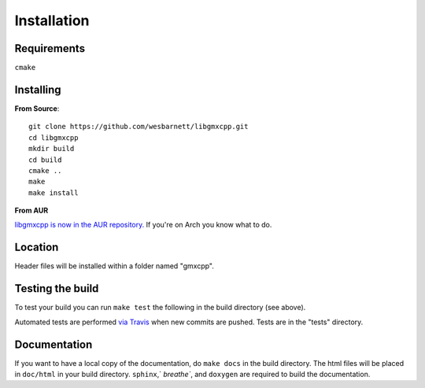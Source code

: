 Installation
=====================================

.. highlight:: bash

Requirements
------------

``cmake``

Installing
-----------

**From Source**::

    git clone https://github.com/wesbarnett/libgmxcpp.git
    cd libgmxcpp
    mkdir build
    cd build
    cmake ..
    make
    make install

**From AUR**

`libgmxcpp is now in the AUR
repository. <https://aur.archlinux.org/packages/libgmxcpp/>`_ If you're on Arch
you know what to do.

Location
--------

Header files will be installed within a folder named "gmxcpp".

Testing the build
-----------------

To test your build you can run ``make test`` the following in the build directory (see above).

Automated tests are performed `via
Travis <https://travis-ci.org/wesbarnett/libgmxcpp>`_ when new commits are pushed.
Tests are in the "tests" directory.

Documentation
-------------

If you want to have a local copy of the documentation, do ``make docs`` in the
build directory. The html files will be placed in ``doc/html`` in your build
directory. ``sphinx``,` `breathe``, and ``doxygen`` are required to build the
documentation.
